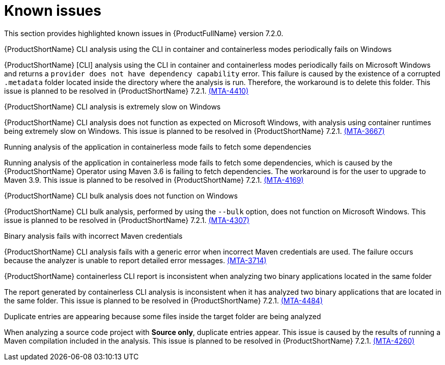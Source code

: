 :_template-generated: 2024-12-04
:_mod-docs-content-type: REFERENCE

[id="known-issues-7-2-0_{context}"]
= Known issues

This section provides highlighted known issues in {ProductFullName} version 7.2.0.

.{ProductShortName} CLI analysis using the CLI in container and containerless modes periodically fails on Windows

{ProductShortName} [CLI] analysis using the CLI in container and containerless modes periodically fails on Microsoft Windows and returns a `provider does not have dependency capability` error. This failure is caused by the existence of a corrupted `.metadata` folder located inside the directory where the analysis is run. Therefore, the workaround is to delete this folder. This issue is planned to be resolved in {ProductShortName} 7.2.1. link:https://issues.redhat.com/browse/MTA-4410[(MTA-4410)]

.{ProductShortName} CLI analysis is extremely slow on Windows

{ProductShortName} CLI analysis does not function as expected on Microsoft Windows, with analysis using container runtimes being extremely slow on Windows. This issue is planned to be resolved in {ProductShortName} 7.2.1. link:https://issues.redhat.com/browse/MTA-3667[(MTA-3667)]

.Running analysis of the application in containerless mode fails to fetch some dependencies

Running analysis of the application in containerless mode fails to fetch some dependencies, which is caused by the {ProductShortName} Operator using Maven 3.6 is failing to fetch dependencies. The workaround is for the user to upgrade to Maven 3.9. This issue is planned to be resolved in {ProductShortName} 7.2.1. link:https://issues.redhat.com/browse/MTA-4169[(MTA-4169)]

.{ProductShortName} CLI bulk analysis does not function on Windows

{ProductShortName} CLI bulk analysis, performed by using the `--bulk` option, does not function on Microsoft Windows. This issue is planned to be resolved in {ProductShortName} 7.2.1. link:https://issues.redhat.com/browse/MTA-4307[(MTA-4307)]

.Binary analysis fails with incorrect Maven credentials

{ProductShortName} CLI analysis fails with a generic error when incorrect Maven credentials are used. The failure occurs because the analyzer is unable to report detailed error messages. link:https://issues.redhat.com/browse/MTA-3714[(MTA-3714)]

.{ProductShortName} containerless CLI report is inconsistent when analyzing two binary applications located in the same folder

The report generated by containerless CLI analysis is inconsistent when it has analyzed two binary applications that are located in the same folder. This issue is planned to be resolved in {ProductShortName} 7.2.1. link:https://issues.redhat.com/browse/MTA-4484[(MTA-4484)]

.Duplicate entries are appearing because some files inside the target folder are being analyzed

When analyzing a source code project with *Source only*, duplicate entries appear. This issue is caused by the results of running a Maven compilation included in the analysis. This issue is planned to be resolved in {ProductShortName} 7.2.1. link:https://issues.redhat.com/browse/MTA-4260[(MTA-4260)]
